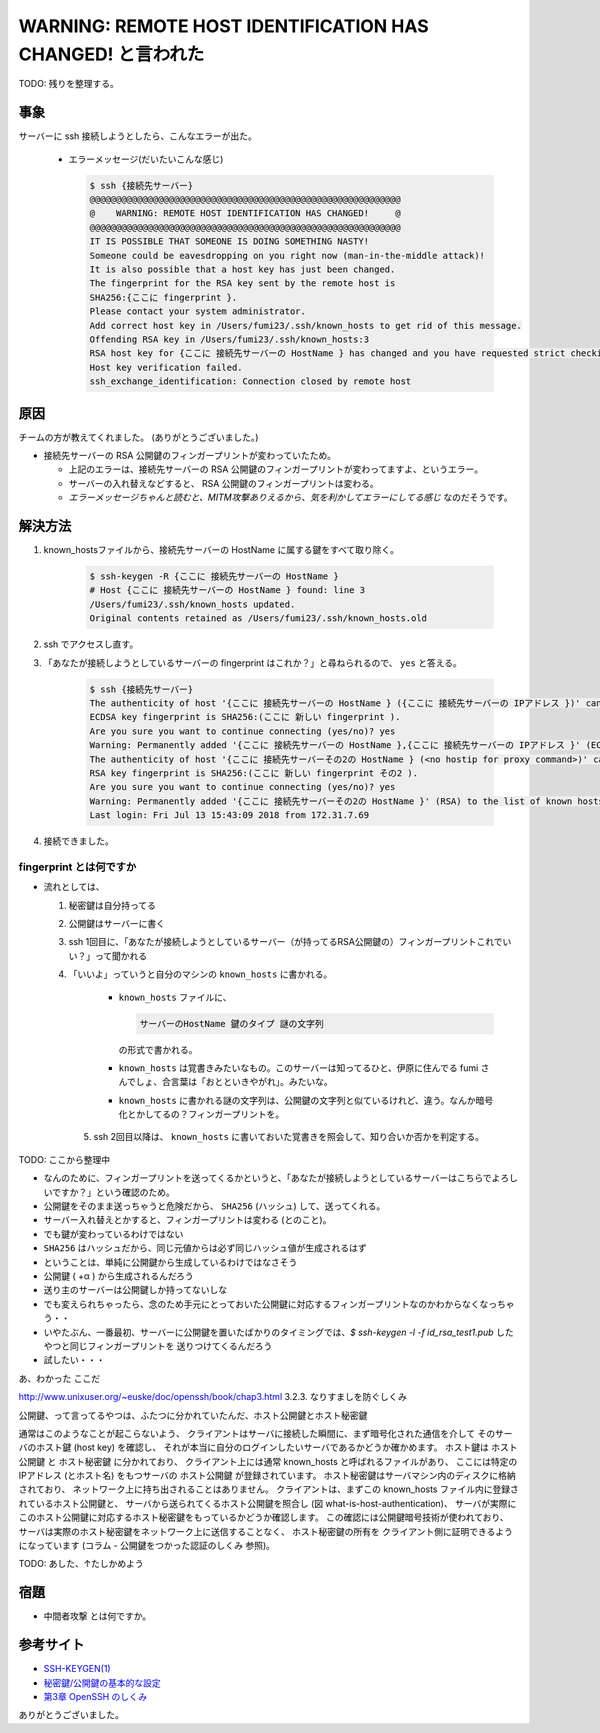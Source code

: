 .. article::
   :date: 2018-08-05
   :title: サーバーに ssh 接続しようとしたら、 WARNING: REMOTE HOST IDENTIFICATION HAS CHANGED! と言われた
   :category: ssh
   :tags:
   :canonical_url: /ssh/warning-remote-host-identification-has-changed/
   :draft: true


===========================================================
WARNING: REMOTE HOST IDENTIFICATION HAS CHANGED! と言われた
===========================================================

TODO: 残りを整理する。


事象
====
サーバーに ssh 接続しようとしたら、こんなエラーが出た。

  - エラーメッセージ(だいたいこんな感じ)

    .. code-block:: bash

      $ ssh {接続先サーバー}
      @@@@@@@@@@@@@@@@@@@@@@@@@@@@@@@@@@@@@@@@@@@@@@@@@@@@@@@@@@@
      @    WARNING: REMOTE HOST IDENTIFICATION HAS CHANGED!     @
      @@@@@@@@@@@@@@@@@@@@@@@@@@@@@@@@@@@@@@@@@@@@@@@@@@@@@@@@@@@
      IT IS POSSIBLE THAT SOMEONE IS DOING SOMETHING NASTY!
      Someone could be eavesdropping on you right now (man-in-the-middle attack)!
      It is also possible that a host key has just been changed.
      The fingerprint for the RSA key sent by the remote host is
      SHA256:{ここに fingerprint }.
      Please contact your system administrator.
      Add correct host key in /Users/fumi23/.ssh/known_hosts to get rid of this message.
      Offending RSA key in /Users/fumi23/.ssh/known_hosts:3
      RSA host key for {ここに 接続先サーバーの HostName } has changed and you have requested strict checking.
      Host key verification failed.
      ssh_exchange_identification: Connection closed by remote host

原因
====
チームの方が教えてくれました。 (ありがとうございました。)

- 接続先サーバーの RSA 公開鍵のフィンガープリントが変わっていたため。

  - 上記のエラーは、接続先サーバーの RSA 公開鍵のフィンガープリントが変わってますよ、というエラー。
  - サーバーの入れ替えなどすると、 RSA 公開鍵のフィンガープリントは変わる。
  - `エラーメッセージちゃんと読むと、MITM攻撃ありえるから、気を利かしてエラーにしてる感じ` なのだそうです。


解決方法
==========
1. known_hostsファイルから、接続先サーバーの HostName に属する鍵をすべて取り除く。

    .. code-block:: bash

      $ ssh-keygen -R {ここに 接続先サーバーの HostName }
      # Host {ここに 接続先サーバーの HostName } found: line 3
      /Users/fumi23/.ssh/known_hosts updated.
      Original contents retained as /Users/fumi23/.ssh/known_hosts.old

2. ssh でアクセスし直す。
3. 「あなたが接続しようとしているサーバーの fingerprint はこれか？」と尋ねられるので、 ``yes`` と答える。

    .. code-block:: bash

      $ ssh {接続先サーバー}
      The authenticity of host '{ここに 接続先サーバーの HostName } ({ここに 接続先サーバーの IPアドレス })' can't be established.
      ECDSA key fingerprint is SHA256:(ここに 新しい fingerprint ).
      Are you sure you want to continue connecting (yes/no)? yes
      Warning: Permanently added '{ここに 接続先サーバーの HostName },{ここに 接続先サーバーの IPアドレス }' (ECDSA) to the list of known hosts.
      The authenticity of host '{ここに 接続先サーバーその2の HostName } (<no hostip for proxy command>)' can't be established.
      RSA key fingerprint is SHA256:(ここに 新しい fingerprint その2 ).
      Are you sure you want to continue connecting (yes/no)? yes
      Warning: Permanently added '{ここに 接続先サーバーその2の HostName }' (RSA) to the list of known hosts.
      Last login: Fri Jul 13 15:43:09 2018 from 172.31.7.69

4. 接続できました。


fingerprint とは何ですか
------------------------
- 流れとしては、

  1. 秘密鍵は自分持ってる
  2. 公開鍵はサーバーに書く
  3. ssh 1回目に、「あなたが接続しようとしているサーバー（が持ってるRSA公開鍵の）フィンガープリントこれでいい？」って聞かれる
  4. 「いいよ」っていうと自分のマシンの  ``known_hosts`` に書かれる。

      - ``known_hosts`` ファイルに、

        .. code-block:: bash

          サーバーのHostName 鍵のタイプ 謎の文字列

        の形式で書かれる。

      - ``known_hosts`` は覚書きみたいなもの。このサーバーは知ってるひと、伊原に住んでる fumi さんでしょ、合言葉は「おとといきやがれ」。みたいな。
      - ``known_hosts`` に書かれる謎の文字列は、公開鍵の文字列と似ているけれど、違う。なんか暗号化とかしてるの？フィンガープリントを。

    5. ssh 2回目以降は、 ``known_hosts`` に書いておいた覚書きを照会して、知り合いか否かを判定する。

TODO: ここから整理中

- なんのために、フィンガープリントを送ってくるかというと、「あなたが接続しようとしているサーバーはこちらでよろしいですか？」という確認のため。
- 公開鍵をそのまま送っちゃうと危険だから、 ``SHA256`` (ハッシュ) して、送ってくれる。
- サーバー入れ替えとかすると、フィンガープリントは変わる (とのこと)。
- でも鍵が変わっているわけではない
- ``SHA256`` はハッシュだから、同じ元値からは必ず同じハッシュ値が生成されるはず
- ということは、単純に公開鍵から生成しているわけではなさそう
- 公開鍵 ( +α ) から生成されるんだろう
- 送り主のサーバーは公開鍵しか持ってないしな
- でも変えられちゃったら、念のため手元にとっておいた公開鍵に対応するフィンガープリントなのかわからなくなっちゃう・・
- いやたぶん、一番最初、サーバーに公開鍵を置いたばかりのタイミングでは、`$ ssh-keygen -l -f id_rsa_test1.pub` したやつと同じフィンガープリントを
  送りつけてくるんだろう
- 試したい・・・

あ、わかった
ここだ

http://www.unixuser.org/~euske/doc/openssh/book/chap3.html
3.2.3. なりすましを防ぐしくみ

公開鍵、って言ってるやつは、ふたつに分かれていたんだ、ホスト公開鍵とホスト秘密鍵

通常はこのようなことが起こらないよう、 クライアントはサーバに接続した瞬間に、まず暗号化された通信を介して そのサーバのホスト鍵 (host key) を確認し、
それが本当に自分のログインしたいサーバであるかどうか確かめます。
ホスト鍵は ``ホスト公開鍵`` と ``ホスト秘密鍵`` に分かれており、 クライアント上には通常 known_hosts と呼ばれるファイルがあり、
ここには特定の IPアドレス (とホスト名) をもつサーバの ``ホスト公開鍵`` が登録されています。
ホスト秘密鍵はサーバマシン内のディスクに格納されており、 ネットワーク上に持ち出されることはありません。
クライアントは、まずこの known_hosts ファイル内に登録されているホスト公開鍵と、
サーバから送られてくるホスト公開鍵を照合し (図 what-is-host-authentication)、
サーバが実際にこのホスト公開鍵に対応するホスト秘密鍵をもっているかどうか確認します。
この確認には公開鍵暗号技術が使われており、 サーバは実際のホスト秘密鍵をネットワーク上に送信することなく、
ホスト秘密鍵の所有を クライアント側に証明できるようになっています (コラム - 公開鍵をつかった認証のしくみ 参照)。

TODO: あした、↑たしかめよう


宿題
====
- ``中間者攻撃`` とは何ですか。


参考サイト
==========
- `SSH-KEYGEN(1) <https://www.freebsd.org/cgi/man.cgi?query=ssh-keygen&apropos=0&sektion=1&manpath=CentOS+6.5&arch=default&format=html>`_
- `秘密鍵/公開鍵の基本的な設定 <http://note.crohaco.net/2014/public-key-basic-config/>`_
- `第3章 OpenSSH のしくみ <http://www.unixuser.org/~euske/doc/openssh/book/chap3.html>`_


ありがとうございました。
